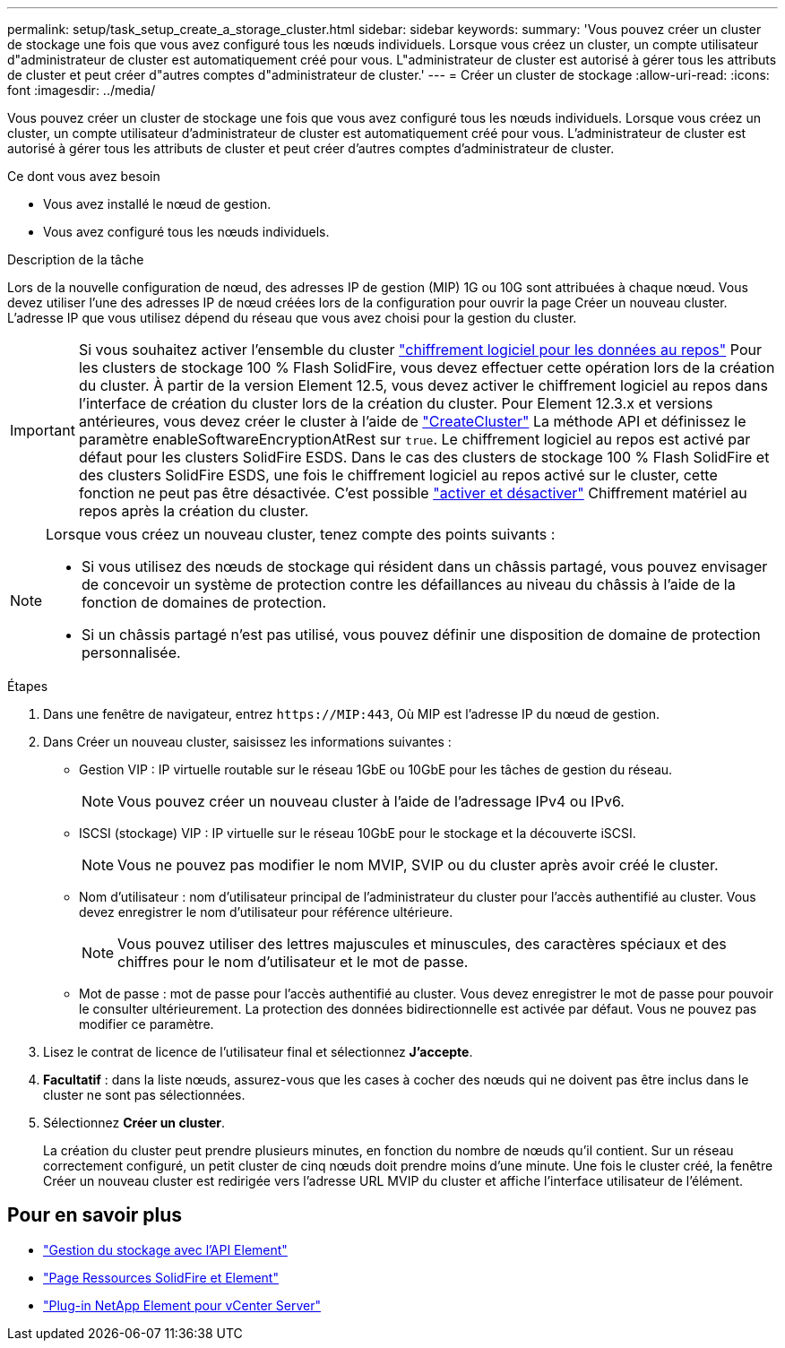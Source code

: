 ---
permalink: setup/task_setup_create_a_storage_cluster.html 
sidebar: sidebar 
keywords:  
summary: 'Vous pouvez créer un cluster de stockage une fois que vous avez configuré tous les nœuds individuels. Lorsque vous créez un cluster, un compte utilisateur d"administrateur de cluster est automatiquement créé pour vous. L"administrateur de cluster est autorisé à gérer tous les attributs de cluster et peut créer d"autres comptes d"administrateur de cluster.' 
---
= Créer un cluster de stockage
:allow-uri-read: 
:icons: font
:imagesdir: ../media/


[role="lead"]
Vous pouvez créer un cluster de stockage une fois que vous avez configuré tous les nœuds individuels. Lorsque vous créez un cluster, un compte utilisateur d'administrateur de cluster est automatiquement créé pour vous. L'administrateur de cluster est autorisé à gérer tous les attributs de cluster et peut créer d'autres comptes d'administrateur de cluster.

.Ce dont vous avez besoin
* Vous avez installé le nœud de gestion.
* Vous avez configuré tous les nœuds individuels.


.Description de la tâche
Lors de la nouvelle configuration de nœud, des adresses IP de gestion (MIP) 1G ou 10G sont attribuées à chaque nœud. Vous devez utiliser l'une des adresses IP de nœud créées lors de la configuration pour ouvrir la page Créer un nouveau cluster. L'adresse IP que vous utilisez dépend du réseau que vous avez choisi pour la gestion du cluster.

[IMPORTANT]
====
Si vous souhaitez activer l'ensemble du cluster link:../concepts/concept_solidfire_concepts_security.html#encryption-at-rest-software["chiffrement logiciel pour les données au repos"] Pour les clusters de stockage 100 % Flash SolidFire, vous devez effectuer cette opération lors de la création du cluster. À partir de la version Element 12.5, vous devez activer le chiffrement logiciel au repos dans l'interface de création du cluster lors de la création du cluster. Pour Element 12.3.x et versions antérieures, vous devez créer le cluster à l'aide de link:../api/reference_element_api_createcluster.html["CreateCluster"] La méthode API et définissez le paramètre enableSoftwareEncryptionAtRest sur `true`. Le chiffrement logiciel au repos est activé par défaut pour les clusters SolidFire ESDS. Dans le cas des clusters de stockage 100 % Flash SolidFire et des clusters SolidFire ESDS, une fois le chiffrement logiciel au repos activé sur le cluster, cette fonction ne peut pas être désactivée. C'est possible link:../storage/task_system_manage_cluster_enable_and_disable_encryption_for_a_cluster.html["activer et désactiver"] Chiffrement matériel au repos après la création du cluster.

====
[NOTE]
====
Lorsque vous créez un nouveau cluster, tenez compte des points suivants :

* Si vous utilisez des nœuds de stockage qui résident dans un châssis partagé, vous pouvez envisager de concevoir un système de protection contre les défaillances au niveau du châssis à l'aide de la fonction de domaines de protection.
* Si un châssis partagé n'est pas utilisé, vous pouvez définir une disposition de domaine de protection personnalisée.


====
.Étapes
. Dans une fenêtre de navigateur, entrez `\https://MIP:443`, Où MIP est l'adresse IP du nœud de gestion.
. Dans Créer un nouveau cluster, saisissez les informations suivantes :
+
** Gestion VIP : IP virtuelle routable sur le réseau 1GbE ou 10GbE pour les tâches de gestion du réseau.
+

NOTE: Vous pouvez créer un nouveau cluster à l'aide de l'adressage IPv4 ou IPv6.

** ISCSI (stockage) VIP : IP virtuelle sur le réseau 10GbE pour le stockage et la découverte iSCSI.
+

NOTE: Vous ne pouvez pas modifier le nom MVIP, SVIP ou du cluster après avoir créé le cluster.

** Nom d'utilisateur : nom d'utilisateur principal de l'administrateur du cluster pour l'accès authentifié au cluster. Vous devez enregistrer le nom d'utilisateur pour référence ultérieure.
+

NOTE: Vous pouvez utiliser des lettres majuscules et minuscules, des caractères spéciaux et des chiffres pour le nom d'utilisateur et le mot de passe.

** Mot de passe : mot de passe pour l'accès authentifié au cluster. Vous devez enregistrer le mot de passe pour pouvoir le consulter ultérieurement. La protection des données bidirectionnelle est activée par défaut. Vous ne pouvez pas modifier ce paramètre.


. Lisez le contrat de licence de l'utilisateur final et sélectionnez *J'accepte*.
. *Facultatif* : dans la liste nœuds, assurez-vous que les cases à cocher des nœuds qui ne doivent pas être inclus dans le cluster ne sont pas sélectionnées.
. Sélectionnez *Créer un cluster*.
+
La création du cluster peut prendre plusieurs minutes, en fonction du nombre de nœuds qu'il contient. Sur un réseau correctement configuré, un petit cluster de cinq nœuds doit prendre moins d'une minute. Une fois le cluster créé, la fenêtre Créer un nouveau cluster est redirigée vers l'adresse URL MVIP du cluster et affiche l'interface utilisateur de l'élément.





== Pour en savoir plus

* link:../api/index.html["Gestion du stockage avec l'API Element"]
* https://www.netapp.com/data-storage/solidfire/documentation["Page Ressources SolidFire et Element"^]
* https://docs.netapp.com/us-en/vcp/index.html["Plug-in NetApp Element pour vCenter Server"^]

